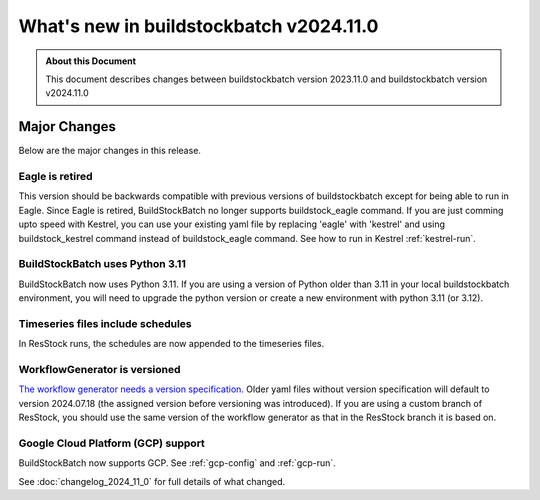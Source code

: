 .. |version| replace:: v2024.11.0

=======================================
What's new in buildstockbatch |version|
=======================================

.. admonition:: About this Document

    This document describes changes between buildstockbatch version 2023.11.0 and
    buildstockbatch version |version|

Major Changes
=============

Below are the major changes in this release.

Eagle is retired
----------------

This version should be backwards compatible with previous versions of
buildstockbatch except for being able to run in Eagle. Since Eagle is retired, BuildStockBatch no
longer supports buildstock_eagle command. If you are just comming upto speed with Kestrel, you can
use your existing yaml file by replacing 'eagle' with 'kestrel' and using buildstock_kestrel
command instead of buildstock_eagle command. See how to run in Kestrel :ref:`kestrel-run`.

BuildStockBatch uses Python 3.11
--------------------------------

BuildStockBatch now uses Python 3.11. If you are using a version of Python
older than 3.11 in your local buildstockbatch environment, you will need to upgrade the python
version or create a new environment with python 3.11 (or 3.12).

Timeseries files include schedules
----------------------------------

In ResStock runs, the schedules are now appended to the timeseries files.

WorkflowGenerator is versioned
------------------------------

`The workflow generator needs a version specification. <https://github.com/NREL/resstock/blob/v3.3.0/project_national/national_baseline.yml#L17>`_
Older yaml files without version specification will default to version 2024.07.18 (the assigned version before versioning was introduced).
If you are using a custom branch of ResStock, you should use the same version of the workflow generator as that in the ResStock branch
it is based on.

Google Cloud Platform (GCP) support
-----------------------------------

BuildStockBatch now supports GCP. See :ref:`gcp-config` and  :ref:`gcp-run`.


See :doc:`changelog_2024_11_0` for full details of what changed.


